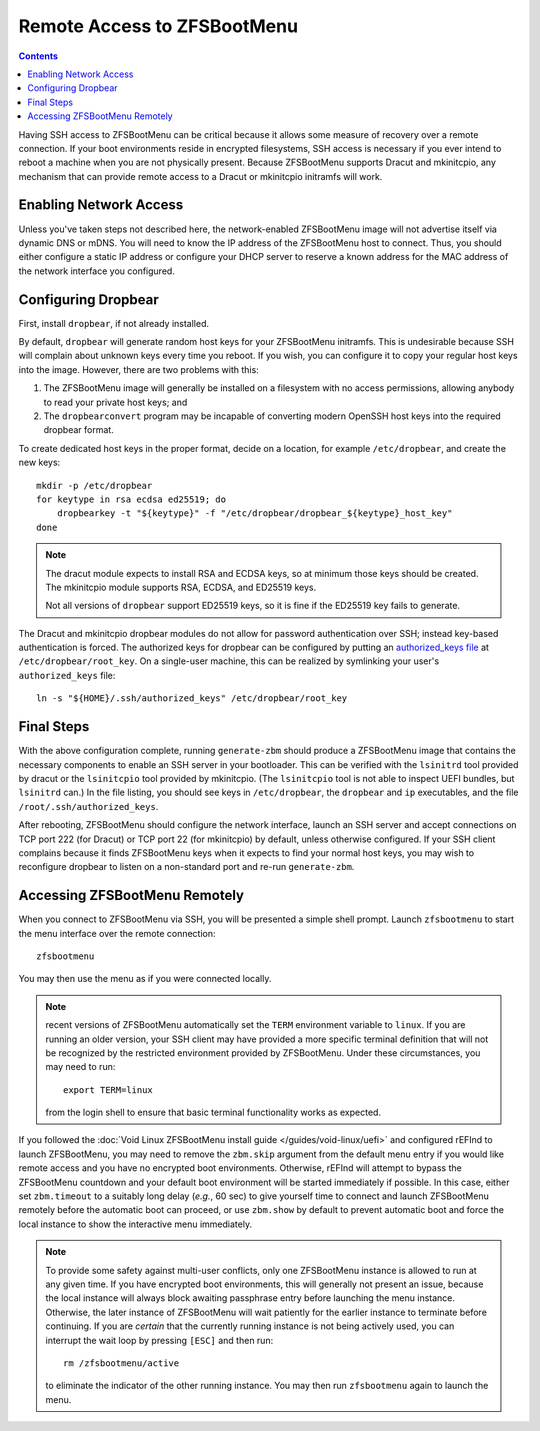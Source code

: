 Remote Access to ZFSBootMenu
============================

.. contents:: Contents
  :depth: 2
  :local:
  :backlinks: none

Having SSH access to ZFSBootMenu can be critical because it allows some measure of recovery over a remote connection. If
your boot environments reside in encrypted filesystems, SSH access is necessary if you ever intend to reboot a machine
when you are not physically present. Because ZFSBootMenu supports Dracut and mkinitcpio, any mechanism that can provide
remote access to a Dracut or mkinitcpio initramfs will work.

Enabling Network Access
-----------------------

.. tabs::

  .. group-tab:: Dracut

    The `dracut-crypt-ssh <https://github.com/dracut-crypt-ssh/dracut-crypt-ssh>`_ module provides a straightforward
    approach to configuring and launching an SSH server in Dracut images. This module is packaged on several distributions,
    but if you run a distribution that does not package ``dracut-crypt-ssh``, you will need to track down its dependencies:
    the ``dracut-network`` module for network access and ``dropbear`` for the SSH server; other prerequisites are probably
    already installed on your system.

    .. note::
      The ``dracut-crypt-ssh`` module comes with a few helper utilities in the ``module/60crypt-ssh/helper`` directory that
      are designed to simplify providing passwords and snooping console output so that you can interact with unlock processes
      that are already running in the initramfs. These components are not required for ZFSBootMenu and do not provide a lot of
      value. If you have no problems installing the module as intended, it is okay to leave the helpers installed. If your
      distribution has trouble compiling the helpers, just copy the contents of the ``60crypt-ssh`` directory, except for the
      ``helper`` directory and ``Makefile``, to the modules directory for Dracut. This will most likely be
      ``/usr/lib/dracut/modules.d/60crypt-ssh``.

      If you do not install the contents of ``helper``, you may wish to edit the ``module-setup.sh`` script provided by the
      package to remove references to installing the helper. At the time of writing, these references consist of the last four
      lines (five, if you count the harmless comment) of the ``install()`` functioned. Removing these lines should not be
      critical, as Dracut should happily continue the initramfs creation process even if those installation commands fail.

    If you use Dracut to produce the initramfs images in your boot environment, you may wish to disable the ``crypt-ssh``
    module in those images. Just add::

      omit_dracutmodules+=" crypt-ssh "

    to a configuration file in ``/etc/dracut.conf.d``. The configuration file must have a ``.conf`` extension to be
    recognized; see :manpage:`dracut.conf(5)` for more information.

    To inform ``dracut-network`` that it must bring up a network interface, pass the kernel command-line parameters
    ``ip=dhcp`` and ``rd.neednet=1`` to your ZFSBootMenu image. If you use another boot loader to start ZFSBootMenu, *e.g.*
    rEFInd or syslinux, this can be accomplished by configuring that loader. However, it may be more convenient to add these
    parameters directly to the ZFSBootMenu image::

      mkdir -p /etc/cmdline.d
      echo "ip=dhcp rd.neednet=1" > /etc/cmdline.d/dracut-network.conf

    It is possible to specify a static IP configuration by replacing ``dhcp`` with a properly formatted configuration
    string. Consult the `dracut documentation <https://man.voidlinux.org/dracut.cmdline.7#Network>`_ for details about
    static IP configuration.

    There are methods besides writing to ``/etc/cmdline.d`` or configuring another boot loader to specify kernel
    command-line arguments that will configure networking in Dracut. However, Dracut uses the ``/etc/cmdline.d`` directory
    to store "fake" arguments, which it processes directly rather than handing to the kernel. In my tests, using other
    methods (like adding these arguments to the ``kernel_cmdline`` Dracut option for a UEFI bundle) can cause the
    ``ip=dhcp`` argument to appear more than once on the kernel command-line, which may cause ``dracut-network`` to fail
    catastrophically and refuse to boot. Writing a configuration file in ``/etc/cmdline.d`` is a reliable way to ensure that
    ``ip=dhcp`` appears exactly once to ``dracut-network``.

  .. group-tab:: mkinitcpio

    .. _remote-mkinitcpio-net:

    If using :doc:`mkinitcpio <mkinitcpio>` to generate the ZFSBootMenu image, network access can be realized in several ways.

    On some distributions, the `mkinitcpio-nfs-utils <https://repology.org/project/mkinitcpio-nfs-utils>`_ package
    provides a ``net`` module that allows the initramfs to parse ``ip=`` kernel command-line parameters.

    If a static IP configuration is sufficient, the `mkinitcpio-rclocal <https://github.com/ahesford/mkinitcpio-rclocal>`_
    module, which allows user scripts to be injected at several points in the initramfs boot process, provides a simple
    mechanism for configuring a network interface.

    .. tabs::

      .. group-tab:: mkinitcpio-nfs-utils

        First, install ``mkinitcpio-nfs-utils``.

        Then, to ensure that the ``net`` module is installed and run in the ZBM image, either append ``net`` to the array
        defined on the ``HOOKS`` line in ``/etc/zfsbootmenu/mkinitcpio.conf`` or run::

          sed -e '/HOOKS=/a HOOKS+=(net)' -i /etc/zfsbootmenu/mkinitcpio.conf

        Next, add an ``ip=`` parameter to ZFSBootMenu's kernel command-line. If you use another boot loader to start
        ZFSBootMenu, *e.g.* rEFInd or syslinux, this can be accomplished by configuring that loader. If booting the EFI
        bundle directly, this can be accomplished by configuring it in ``/etc/zfsbootmenu/config.yaml``, for example:

        .. code-block:: yaml

          Kernel:
            CommandLine: "ro quiet loglevel=0 ip=:::::eth0:dhcp"

        .. note::
          For more details about the possible values for the ``ip=`` parameter, see the `net module documentation
          <https://wiki.archlinux.org/title/Mkinitcpio#Using_net>`_.

      .. group-tab:: mkinitcpio-rclocal

        First, install ``mkinitcpio-rclocal``::

          curl -L https://github.com/ahesford/mkinitcpio-rclocal/archive/master.tar.gz | tar -zxvf - -C /tmp
          mkdir -p /etc/zfsbootmenu/initcpio/{install,hooks}
          cp /tmp/mkinitcpio-rclocal-master/rclocal_hook /etc/zfsbootmenu/initcpio/hooks/rclocal
          cp /tmp/mkinitcpio-rclocal-master/rclocal_install /etc/zfsbootmenu/initcpio/install/rclocal
          rm -r /tmp/mkinitcpio-rclocal-master

        Next, create an ``rc.local`` script that can be run within the mkinitcpio image to configure the ``eth0`` interface::

          cat > /etc/zfsbootmenu/initcpio/rc.local <<RCEOF
          #!/bin/sh

          # Don't attempt to configure an interface that does not exist
          ip link show dev eth0 >/dev/null 2>&1 || exit

          # Bring up the interface
          ip link set dev eth0 up

          # Configure a static address for this host
          ip addr add 192.168.1.2/24 brd + dev eth0
          ip route add default via 192.168.1.1

          # Add some name servers
          cat > /etc/resolv.conf <<-EOF
            nameserver 1.1.1.1
            nameserver 8.8.8.8
            EOF
          RCEOF

        .. note::

          If your Ethernet interface is called something other than ``eth0`` or your static IP configuration is different,
          adjust the script as needed.

        To ensure that the ``rclocal`` module is installed and run in the ZBM image, either append ``rclocal`` to the array
        defined on the ``HOOKS`` line in ``/etc/zfsbootmenu/mkinitcpio.conf`` or run::

          sed -e '/HOOKS=/a HOOKS+=(rclocal)' -i /etc/zfsbootmenu/mkinitcpio.conf

        The ``rclocal`` module should be told where it can find the ``rc.local`` script to install and run by running::

          echo 'rclocal_hook=/etc/zfsbootmenu/initcpio/rc.local' >> /etc/zfsbootmenu/mkinitcpio.conf

        Finally, make sure to include the ``ip`` executable in your initramfs image by manually adding ``ip`` to the
        ``BINARIES`` array in ``/etc/zfsbootmenu/mkinitcpio.conf`` or by running::

          sed -e '/BINARIES=/a BINARIES+=(ip)' -i /etc/zfsbootmenu/mkinitcpio.conf


Unless you've taken steps not described here, the network-enabled ZFSBootMenu image will not advertise itself via
dynamic DNS or mDNS. You will need to know the IP address of the ZFSBootMenu host to connect. Thus, you should either
configure a static IP address or configure your DHCP server to reserve a known address for the MAC address of the
network interface you configured.

Configuring Dropbear
--------------------

First, install ``dropbear``, if not already installed.

By default, ``dropbear`` will generate random host keys for your ZFSBootMenu initramfs. This is undesirable because SSH
will complain about unknown keys every time you reboot. If you wish, you can configure it to copy your regular host keys
into the image. However, there are two problems with this:

1. The ZFSBootMenu image will generally be installed on a filesystem with no access permissions, allowing anybody to
   read your private host keys; and

2. The ``dropbearconvert`` program may be incapable of converting modern OpenSSH host keys into the required dropbear
   format.

To create dedicated host keys in the proper format, decide on a location, for example ``/etc/dropbear``, and create the
new keys::

  mkdir -p /etc/dropbear
  for keytype in rsa ecdsa ed25519; do
      dropbearkey -t "${keytype}" -f "/etc/dropbear/dropbear_${keytype}_host_key"
  done

.. note::
  The dracut module expects to install RSA and ECDSA keys, so at minimum those keys should be created.
  The mkinitcpio module supports RSA, ECDSA, and ED25519 keys.

  Not all versions of ``dropbear`` support ED25519 keys, so it is fine if the ED25519 key fails to generate.

The Dracut and mkinitcpio dropbear modules do not allow for password authentication over SSH; instead key-based
authentication is forced. The authorized keys for dropbear can be configured by putting an `authorized_keys file
<https://man.voidlinux.org/dropbear#Authorized>`_ at ``/etc/dropbear/root_key``. On a single-user machine, this can be
realized by symlinking your user's ``authorized_keys`` file::

  ln -s "${HOME}/.ssh/authorized_keys" /etc/dropbear/root_key

.. tabs::

  .. group-tab:: Dracut

    With critical pieces in place, ZFSBootMenu can be configured to bundle ``dracut-crypt-ssh`` in its images. Create
    the Dracut configuration file ``/etc/zfsbootmenu/dracut.conf.d/dropbear.conf`` with the following contents::

      # Enable dropbear ssh server and pull in network configuration args
      add_dracutmodules+=" crypt-ssh "
      install_optional_items+=" /etc/cmdline.d/dracut-network.conf "
      # Copy system keys for consistent access
      dropbear_rsa_key=/etc/dropbear/ssh_host_rsa_key
      dropbear_ecdsa_key=/etc/dropbear/ssh_host_ecdsa_key
      dropbear_acl=/etc/dropbear/root_key

    .. note::

      The default configuration will start dropbear on TCP port 222. This can be overridden with the ``dropbear_port``
      configuration option. Generally, you do not want the server listening on the default port 22. Clients that expect
      to find your normal host keys when connecting to an SSH server on port 22 will refuse to connect when they find
      different keys provided by dropbear.

  .. group-tab:: mkinitcpio

    .. _remote-mkinitcpio-dropbear:

    Arch Linux provides a `mkinitcpio-dropbear <https://archlinux.org/packages/community/any/mkinitcpio-dropbear/>`_
    package that provides a straightforward method for installing, configuring and running the dropbear SSH server
    inside a mkinitcpio image. This package is based on a `project of the same name
    <https://github.com/grazzolini/mkinitcpio-dropbear>`_ by an Arch Linux developer. A `fork of the mkinitcpio-dropbear
    project <https://github.com/ahesford/mkinitcpio-dropbear>`_ contains a few minor improvements in runtime
    configuration and key management. If these improvements are not needed, using the upstream project is perfectly
    acceptable.

    First, download and install the mkinitcpio module::

      curl -L https://github.com/ahesford/mkinitcpio-dropbear/archive/master.tar.gz | tar -zxvf - -C /tmp
      mkdir -p /etc/zfsbootmenu/initcpio/{install,hooks}
      cp /tmp/mkinitcpio-dropbear-master/dropbear_hook /etc/zfsbootmenu/initcpio/hooks/dropbear
      cp /tmp/mkinitcpio-dropbear-master/dropbear_install /etc/zfsbootmenu/initcpio/install/dropbear
      rm -r /tmp/mkinitcpio-dropbear-master

    Then, enable the ``dropbear`` module in ``/etc/zfsbootmenu/mkinitcpio.conf`` by manually appending ``dropbear`` to
    the ``HOOKS`` array, or by running::

      sed -e '/HOOKS.*rclocal/a HOOKS+=(dropbear)' -i /etc/zfsbootmenu/mkinitcpio.conf

    .. note::

      The default configuration will start dropbear on TCP port 22. If using ahesford's fork of ``mkinitcpio-dropbear``,
      this can be overridden by defining ``dropbear_listen`` in ``/etc/dropbear/dropbear.conf``::

        echo 'dropbear_listen=222' >> /etc/dropbear/dropbear.conf

      Generally, you do not want the server listening on the default port 22. Clients that expect to find your normal
      host keys when connecting to an SSH server on port 22 will refuse to connect when they find different keys
      provided by dropbear.

Final Steps
-----------

With the above configuration complete, running ``generate-zbm`` should produce a ZFSBootMenu image that contains the
necessary components to enable an SSH server in your bootloader. This can be verified with the ``lsinitrd`` tool
provided by dracut or the ``lsinitcpio`` tool provided by mkinitcpio. (The ``lsinitcpio`` tool is not able to inspect
UEFI bundles, but ``lsinitrd`` can.) In the file listing, you should see keys in ``/etc/dropbear``, the ``dropbear`` and
``ip`` executables, and the file ``/root/.ssh/authorized_keys``.

After rebooting, ZFSBootMenu should configure the network interface, launch an SSH server and accept connections on TCP
port 222 (for Dracut) or TCP port 22 (for mkinitcpio) by default, unless otherwise configured. If your SSH client
complains because it finds ZFSBootMenu keys when it expects to find your normal host keys, you may wish to reconfigure
dropbear to listen on a non-standard port and re-run ``generate-zbm``.

Accessing ZFSBootMenu Remotely
------------------------------

When you connect to ZFSBootMenu via SSH, you will be presented a simple shell prompt. Launch ``zfsbootmenu`` to start
the menu interface over the remote connection::

  zfsbootmenu

You may then use the menu as if you were connected locally.

.. note::

  recent versions of ZFSBootMenu automatically set the ``TERM`` environment variable to ``linux``. If you are running an
  older version, your SSH client may have provided a more specific terminal definition that will not be recognized by
  the restricted environment provided by ZFSBootMenu. Under these circumstances, you may need to run::

    export TERM=linux

  from the login shell to ensure that basic terminal functionality works as expected.

If you followed the :doc:`Void Linux ZFSBootMenu install guide </guides/void-linux/uefi>` and configured
rEFInd to launch ZFSBootMenu, you may need to remove the ``zbm.skip`` argument from the default menu entry if you would
like remote access and you have no encrypted boot environments. Otherwise, rEFInd will attempt to bypass the ZFSBootMenu
countdown and your default boot environment will be started immediately if possible. In this case, either set
``zbm.timeout`` to a suitably long delay (*e.g.*, 60 sec) to give yourself time to connect and launch ZFSBootMenu
remotely before the automatic boot can proceed, or use ``zbm.show`` by default to prevent automatic boot and force the
local instance to show the interactive menu immediately.

.. note::

  To provide some safety against multi-user conflicts, only one ZFSBootMenu instance is allowed to run at any given
  time. If you have encrypted boot environments, this will generally not present an issue, because the local instance
  will always block awaiting passphrase entry before launching the menu instance. Otherwise, the later instance of
  ZFSBootMenu will wait patiently for the earlier instance to terminate before continuing. If you are *certain* that the
  currently running instance is not being actively used, you can interrupt the wait loop by pressing ``[ESC]`` and then
  run::

    rm /zfsbootmenu/active

  to eliminate the indicator of the other running instance. You may then run ``zfsbootmenu`` again to launch the menu.
